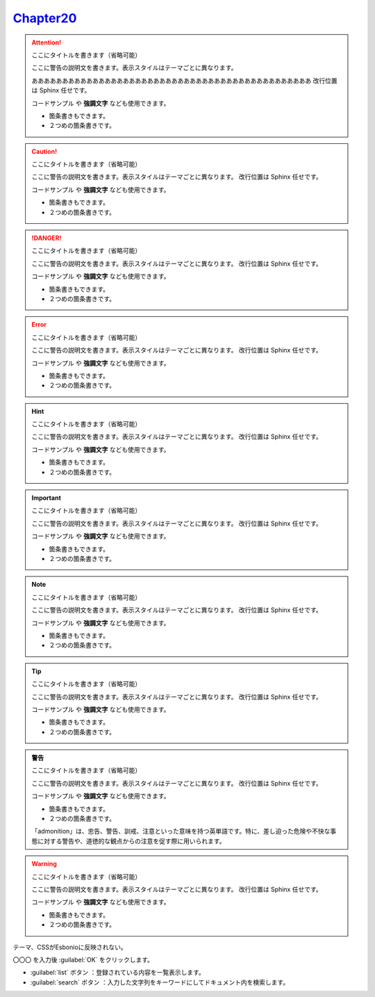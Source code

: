
`Chapter20 <https://zenn.dev/y_mrok/books/sphinx-no-tsukaikata/viewer/chapter20>`_
=================================================================================================

.. attention:: ここにタイトルを書きます（省略可能）

   ここに警告の説明文を書きます。表示スタイルはテーマごとに異なります。

   ああああああああああああああああああああああああああああああああああああああああああああああ
   改行位置は Sphinx 任せです。
   
   ``コードサンプル`` や **強調文字** なども使用できます。

   - 箇条書きもできます。
   - ２つめの箇条書きです。


.. caution:: ここにタイトルを書きます（省略可能）

   ここに警告の説明文を書きます。表示スタイルはテーマごとに異なります。
   改行位置は Sphinx 任せです。

   ``コードサンプル`` や **強調文字** なども使用できます。

   - 箇条書きもできます。
   - ２つめの箇条書きです。

.. danger:: ここにタイトルを書きます（省略可能）

   ここに警告の説明文を書きます。表示スタイルはテーマごとに異なります。
   改行位置は Sphinx 任せです。

   ``コードサンプル`` や **強調文字** なども使用できます。

   - 箇条書きもできます。
   - ２つめの箇条書きです。

.. error:: ここにタイトルを書きます（省略可能）

   ここに警告の説明文を書きます。表示スタイルはテーマごとに異なります。
   改行位置は Sphinx 任せです。

   ``コードサンプル`` や **強調文字** なども使用できます。

   - 箇条書きもできます。
   - ２つめの箇条書きです。


.. hint:: ここにタイトルを書きます（省略可能）

   ここに警告の説明文を書きます。表示スタイルはテーマごとに異なります。
   改行位置は Sphinx 任せです。

   ``コードサンプル`` や **強調文字** なども使用できます。

   - 箇条書きもできます。
   - ２つめの箇条書きです。


.. important:: ここにタイトルを書きます（省略可能）

   ここに警告の説明文を書きます。表示スタイルはテーマごとに異なります。
   改行位置は Sphinx 任せです。

   ``コードサンプル`` や **強調文字** なども使用できます。

   - 箇条書きもできます。
   - ２つめの箇条書きです。


.. note:: ここにタイトルを書きます（省略可能）

   ここに警告の説明文を書きます。表示スタイルはテーマごとに異なります。
   改行位置は Sphinx 任せです。

   ``コードサンプル`` や **強調文字** なども使用できます。

   - 箇条書きもできます。
   - ２つめの箇条書きです。

.. tip:: ここにタイトルを書きます（省略可能）

   ここに警告の説明文を書きます。表示スタイルはテーマごとに異なります。
   改行位置は Sphinx 任せです。

   ``コードサンプル`` や **強調文字** なども使用できます。

   - 箇条書きもできます。
   - ２つめの箇条書きです。

.. admonition:: 警告

   ここにタイトルを書きます（省略可能）

   ここに警告の説明文を書きます。表示スタイルはテーマごとに異なります。
   改行位置は Sphinx 任せです。

   ``コードサンプル`` や **強調文字** なども使用できます。

   - 箇条書きもできます。
   - ２つめの箇条書きです。

   「admonition」は、忠告、警告、訓戒、注意といった意味を持つ英単語です。特に、差し迫った危険や不快な事態に対する警告や、道徳的な観点からの注意を促す際に用いられます。


.. warning:: ここにタイトルを書きます（省略可能）

   ここに警告の説明文を書きます。表示スタイルはテーマごとに異なります。
   改行位置は Sphinx 任せです。

   ``コードサンプル`` や **強調文字** なども使用できます。

   - 箇条書きもできます。
   - ２つめの箇条書きです。


.. versionadded:: 0.1.1
   
   Here’s a version added message.


テーマ、CSSがEsbonioに反映されない。

〇〇〇 を入力後 :guilabel:`OK` をクリックします。

- :guilabel:`list` ボタン ：登録されている内容を一覧表示します。
- :guilabel:`search` ボタン ：入力した文字列をキーワードにしてドキュメント内を検索します。























